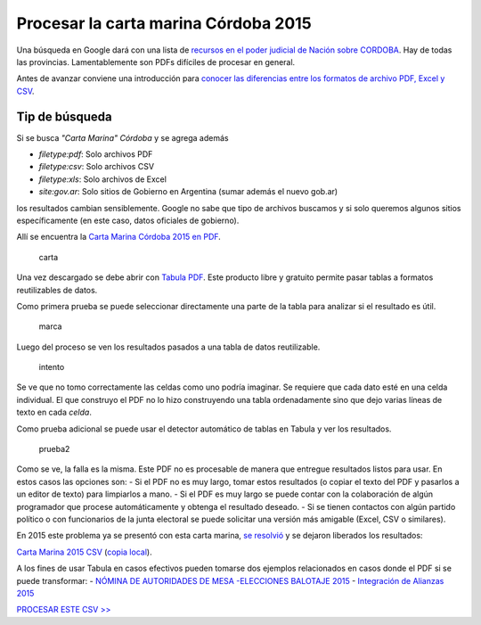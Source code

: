 Procesar la carta marina Córdoba 2015
=====================================

Una búsqueda en Google dará con una lista de `recursos en el poder
judicial de Nación sobre
CORDOBA <https://www.pjn.gov.ar/cne/secelec/secciones/otros/otros_view.php?oID=674&dID=4>`__.
Hay de todas las provincias. Lamentablemente son PDFs difíciles de
procesar en general.

Antes de avanzar conviene una introducción para `conocer las diferencias entre los formatos de archivo PDF, Excel y CSV <formatos-de-archivo.md>`__.

Tip de búsqueda
~~~~~~~~~~~~~~~

Si se busca *"Carta Marina" Córdoba* y se agrega además

* *filetype:pdf*: Solo archivos PDF
* *filetype:csv*: Solo archivos CSV
* *filetype:xls*: Solo archivos de Excel
* *site:gov.ar*: Solo sitios de Gobierno en Argentina (sumar además el nuevo gob.ar)

los resultados cambian sensiblemente. Google no sabe que tipo de
archivos buscamos y si solo queremos algunos sitios específicamente (en
este caso, datos oficiales de gobierno).



Allí se encuentra la `Carta Marina Córdoba 2015 en
PDF <https://www.pjn.gov.ar/cne/secelec/document/otros/4-Carta%20Marina%202015.pdf>`__.

.. figure:: /img/carta-marina-pdf.png
   :alt: carta

   carta

Una vez descargado se debe abrir con `Tabula
PDF <http://tabula.technology/>`__. Este producto libre y gratuito
permite pasar tablas a formatos reutilizables de datos.

Como primera prueba se puede seleccionar directamente una parte de la
tabla para analizar si el resultado es útil.

.. figure:: /img/marcando-zona-en-tabula.png
   :alt: marca

   marca

Luego del proceso se ven los resultados pasados a una tabla de datos
reutilizable.

.. figure:: /img/primer-intento-tabula.png
   :alt: intento

   intento

Se ve que no tomo correctamente las celdas como uno podría imaginar. Se
requiere que cada dato esté en una celda individual. El que construyo el
PDF no lo hizo construyendo una tabla ordenadamente sino que dejo varias
líneas de texto en cada *celda*.

Como prueba adicional se puede usar el detector automático de tablas en
Tabula y ver los resultados.

.. figure:: /img/prueba-2-tabula.png
   :alt: prueba2

   prueba2

Como se ve, la falla es la misma. Este PDF no es procesable de manera
que entregue resultados listos para usar. En estos casos las opciones
son: - Si el PDF no es muy largo, tomar estos resultados (o copiar el
texto del PDF y pasarlos a un editor de texto) para limpiarlos a mano. -
Si el PDF es muy largo se puede contar con la colaboración de algún
programador que procese automáticamente y obtenga el resultado deseado.
- Si se tienen contactos con algún partido político o con funcionarios
de la junta electoral se puede solicitar una versión más amigable
(Excel, CSV o similares).

En 2015 este problema ya se presentó con esta carta marina, `se
resolvió <https://github.com/OpenDataCordoba/elecciones2015/tree/master/resources/carta-marina>`__
y se dejaron liberados los resultados:

`Carta Marina 2015
CSV <https://github.com/OpenDataCordoba/elecciones2015/blob/master/resources/carta-marina/escuelas-elecciones-2015-cordoba.csv?raw=true>`__
(`copia local <../recursos/escuelas-elecciones-2015-cordoba.csv>`__).

A los fines de usar Tabula en casos efectivos pueden tomarse dos
ejemplos relacionados en casos donde el PDF si se puede transformar: -
`NÓMINA DE AUTORIDADES DE MESA -ELECCIONES BALOTAJE
2015 <https://www.pjn.gov.ar/cne/secelec/document/otros/4-04_web_am181115_20h40m.pdf>`__
- `Integración de Alianzas
2015 <https://www.pjn.gov.ar/cne/secelec/document/otros/4-INTEGRACION%20DE%20ALIANZAS%202015%20ELECCIONES%20PASO.pdf>`__

`PROCESAR ESTE CSV >> <geolocalizar-csv.md>`__
